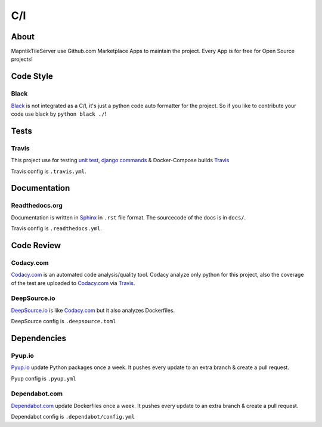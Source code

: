 C/I
===

.. index:: CI

About
-----

MapntikTileServer use Github.com Marketplace Apps to maintain the project. Every App is for
free for Open Source projects!

Code Style
----------

.. index:: Code Style

Black
^^^^^

.. index:: Black

.. image:: https://img.shields.io/badge/code%20style-black-000000.svg
     :target: https://github.com/ambv/black
     :alt: Black code style

`Black <https://github.com/ambv/black>`_ is not integrated as a C/I, it's just a python code auto
formatter for the project. So if you like to contribute your code use black by ``python black ./``!

Tests
-----

.. index:: Tests
.. index:: Travis

Travis
^^^^^^

.. image:: https://travis-ci.com/OpenHistoricalDataMap/MapnikTileServer.svg?branch=master
     :target: https://travis-ci.com/OpenHistoricalDataMap/MapnikTileServer
     :alt: Travis CI tests

This project use for testing `unit test <https://docs.pytest.org/en/latest/>`_,
`django commands <https://docs.djangoproject.com/en/3.0/howto/custom-management-commands/>`_ & Docker-Compose builds
`Travis <https://travis-ci.com/>`_

Travis config is ``.travis.yml``.

Documentation
-------------

.. index:: Documentation

Readthedocs.org
^^^^^^^^^^^^^^^

.. index:: Readthedocs

.. image:: https://readthedocs.org/projects/mapniktileserver/badge/?version=latest
     :target: https://mapniktileserver.readthedocs.io/en/latest/?badge=latest
     :alt: Documentation Status

Documentation is written in `Sphinx <https://www.sphinx-doc.org/en/master/>`_ in ``.rst`` file
format. The sourcecode of the docs is in ``docs/``.

Travis config is ``.readthedocs.yml``.

Code Review
-----------

.. index:: Auto Code Review

Codacy.com
^^^^^^^^^^

.. index:: Codacy

.. image:: https://api.codacy.com/project/badge/Grade/09b0518479d547d2a86c2a925e525160
     :target: https://www.codacy.com/manual/OpenHistoricalDataMap/MapnikTileServer?utm_source=github.com&amp;utm_medium=referral&amp;utm_content=OpenHistoricalDataMap/MapnikTileServer&amp;utm_campaign=Badge_Grade
     :alt: Codacy quality
.. image:: https://api.codacy.com/project/badge/Coverage/09b0518479d547d2a86c2a925e525160
     :target: https://www.codacy.com/manual/OpenHistoricalDataMap/MapnikTileServer?utm_source=github.com&amp;utm_medium=referral&amp;utm_content=OpenHistoricalDataMap/MapnikTileServer&amp;utm_campaign=Badge_Coverage
     :alt: Coverage

`Codacy.com <https://www.codacy.com>`_ is an automated code analysis/quality tool. Codacy analyze
only python for this project, also the coverage of the test are uploaded to
`Codacy.com <https://www.codacy.com>`_ via `Travis <https://travis-ci.com/>`_.

DeepSource.io
^^^^^^^^^^^^^

.. index:: Deepsource

.. image:: https://static.deepsource.io/deepsource-badge-light-mini.svg
     :target: https://deepsource.io/gh/OpenHistoricalDataMap/MapnikTileServer/?ref=repository-badge
     :alt: DeepSource

`DeepSource.io <https://www.deepsource.io>`_ is like `Codacy.com <https://www.codacy.com>`_
but it also analyzes Dockerfiles.

DeepSource config is ``.deepsource.toml``

Dependencies
------------

.. index:: Update Dependencies

Pyup.io
^^^^^^^

.. index:: Update Python packages

.. image:: https://pyup.io/repos/github/OpenHistoricalDataMap/MapnikTileServer/shield.svg
     :target: https://pyup.io/repos/github/OpenHistoricalDataMap/MapnikTileServer/
     :alt: Updates

.. image:: https://pyup.io/repos/github/OpenHistoricalDataMap/MapnikTileServer/python-3-shield.svg
     :target: https://pyup.io/repos/github/OpenHistoricalDataMap/MapnikTileServer/
     :alt: Python 3

`Pyup.io <https://pyup.io>`_ update Python packages once a week. It pushes every update to an extra
branch & create a pull request.

Pyup config is ``.pyup.yml``

Dependabot.com
^^^^^^^^^^^^^^

.. index:: Update Dockerfiles

`Dependabot.com <https://dependabot.com/>`_ update Dockerfiles once a week. It pushes every update to
an extra branch & create a pull request.

Dependabot config is ``.dependabot/config.yml``
